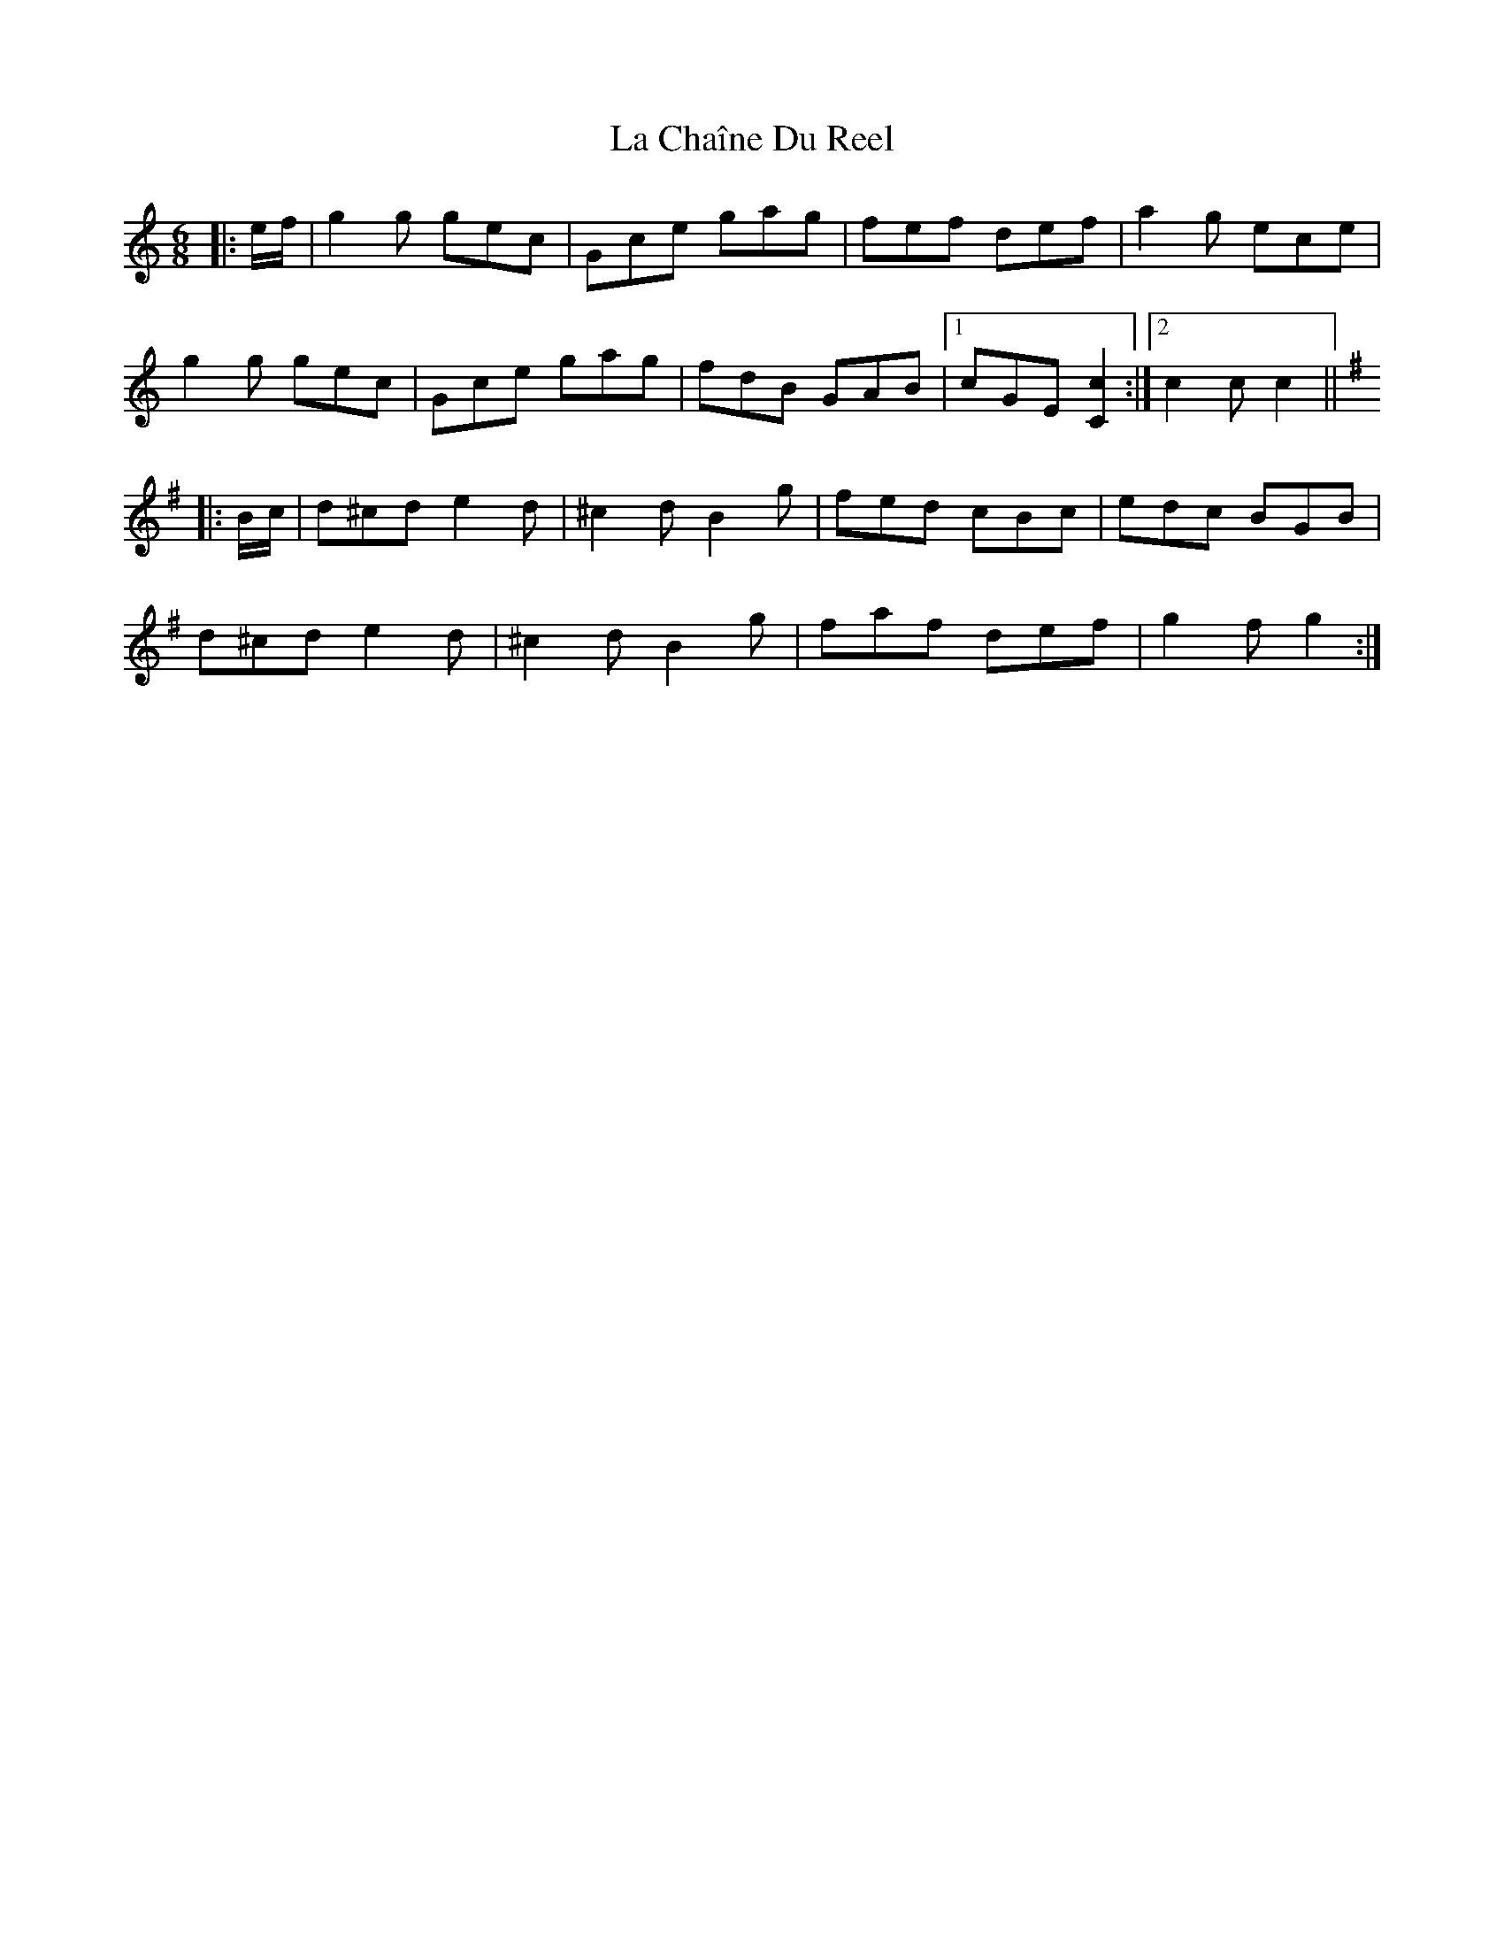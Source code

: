 X: 22205
T: La Chaîne Du Reel
R: jig
M: 6/8
K: Cmajor
|:e/f/|g2 g gec|Gce gag|fef def|a2 g ece|
g2 g gec|Gce gag|fdB GAB|1 cGE [C2c2]:|2 c2 c c2||
K: GMaj
|:B/c/|d^cd e2 d|^c2 d B2 g|fed cBc|edc BGB|
d^cd e2 d|^c2 d B2 g|faf def|g2 f g2:|


